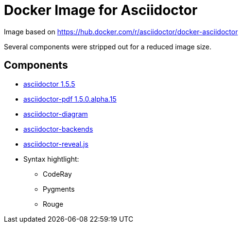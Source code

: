 Docker Image for Asciidoctor
============================

:adoc-git: https://github.com/asciidoctor/asciidoctor
:adoc-pdf-git: https://github.com/asciidoctor/asciidoctor-pdf
:adoc-diagram-git: https://github.com/asciidoctor/asciidoctor-diagram
:adoc-backends-git: https://github.com/asciidoctor/asciidoctor-backends
:adoc-revealjs-git: https://github.com/asciidoctor/asciidoctor-reveal.js

Image based on https://hub.docker.com/r/asciidoctor/docker-asciidoctor

Several components were stripped out for a reduced image size.

== Components

* {adoc-git}[asciidoctor 1.5.5]
* {adoc-pdf-git}[asciidoctor-pdf 1.5.0.alpha.15]
* {adoc-diagram-git}[asciidoctor-diagram]
* {adoc-backends-git}[asciidoctor-backends]
* {adoc-revealjs-git}[asciidoctor-reveal.js]
* Syntax hightlight:
** CodeRay
** Pygments
** Rouge
